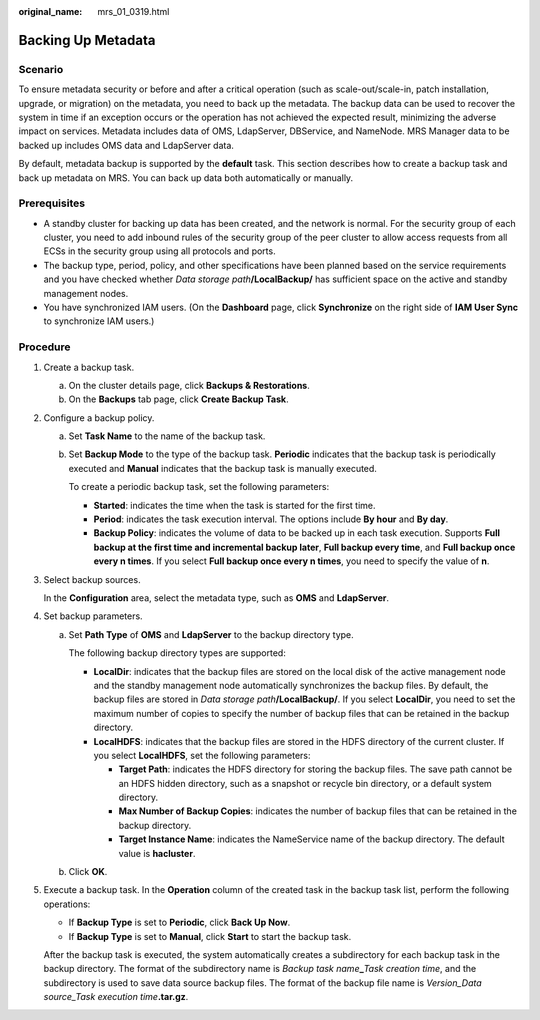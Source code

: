 :original_name: mrs_01_0319.html

.. _mrs_01_0319:

Backing Up Metadata
===================

Scenario
--------

To ensure metadata security or before and after a critical operation (such as scale-out/scale-in, patch installation, upgrade, or migration) on the metadata, you need to back up the metadata. The backup data can be used to recover the system in time if an exception occurs or the operation has not achieved the expected result, minimizing the adverse impact on services. Metadata includes data of OMS, LdapServer, DBService, and NameNode. MRS Manager data to be backed up includes OMS data and LdapServer data.

By default, metadata backup is supported by the **default** task. This section describes how to create a backup task and back up metadata on MRS. You can back up data both automatically or manually.

Prerequisites
-------------

-  A standby cluster for backing up data has been created, and the network is normal. For the security group of each cluster, you need to add inbound rules of the security group of the peer cluster to allow access requests from all ECSs in the security group using all protocols and ports.
-  The backup type, period, policy, and other specifications have been planned based on the service requirements and you have checked whether *Data storage path*\ **/LocalBackup/** has sufficient space on the active and standby management nodes.
-  You have synchronized IAM users. (On the **Dashboard** page, click **Synchronize** on the right side of **IAM User Sync** to synchronize IAM users.)

Procedure
---------

#. Create a backup task.

   a. On the cluster details page, click **Backups & Restorations**.
   b. On the **Backups** tab page, click **Create Backup Task**.

#. Configure a backup policy.

   a. Set **Task Name** to the name of the backup task.

   b. Set **Backup Mode** to the type of the backup task. **Periodic** indicates that the backup task is periodically executed and **Manual** indicates that the backup task is manually executed.

      To create a periodic backup task, set the following parameters:

      -  **Started**: indicates the time when the task is started for the first time.
      -  **Period**: indicates the task execution interval. The options include **By hour** and **By day**.
      -  **Backup Policy**: indicates the volume of data to be backed up in each task execution. Supports **Full backup at the first time and incremental backup later**, **Full backup every time**, and **Full backup once every n times**. If you select **Full backup once every n times**, you need to specify the value of **n**.

#. Select backup sources.

   In the **Configuration** area, select the metadata type, such as **OMS** and **LdapServer**.

#. Set backup parameters.

   a. Set **Path Type** of **OMS** and **LdapServer** to the backup directory type.

      The following backup directory types are supported:

      -  **LocalDir**: indicates that the backup files are stored on the local disk of the active management node and the standby management node automatically synchronizes the backup files. By default, the backup files are stored in *Data storage path*\ **/LocalBackup/**. If you select **LocalDir**, you need to set the maximum number of copies to specify the number of backup files that can be retained in the backup directory.
      -  **LocalHDFS**: indicates that the backup files are stored in the HDFS directory of the current cluster. If you select **LocalHDFS**, set the following parameters:

         -  **Target Path**: indicates the HDFS directory for storing the backup files. The save path cannot be an HDFS hidden directory, such as a snapshot or recycle bin directory, or a default system directory.
         -  **Max Number of Backup Copies**: indicates the number of backup files that can be retained in the backup directory.
         -  **Target Instance Name**: indicates the NameService name of the backup directory. The default value is **hacluster**.

   b. Click **OK**.

#. Execute a backup task. In the **Operation** column of the created task in the backup task list, perform the following operations:

   -  If **Backup Type** is set to **Periodic**, click **Back Up Now**.
   -  If **Backup Type** is set to **Manual**, click **Start** to start the backup task.

   After the backup task is executed, the system automatically creates a subdirectory for each backup task in the backup directory. The format of the subdirectory name is *Backup task name*\ **\_**\ *Task creation time*, and the subdirectory is used to save data source backup files. The format of the backup file name is *Version_Data source_Task execution time*\ **.tar.gz**.
